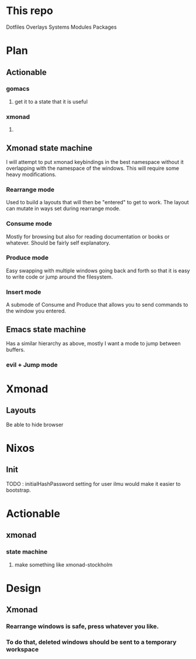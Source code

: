 * This repo

Dotfiles
Overlays
Systems
Modules
Packages



* Plan
** Actionable
*** gomacs
**** get it to a state that it is useful
*** xmonad
**** 
** Xmonad state machine
   I will attempt to put xmonad keybindings in the best namespace without it overlapping with the namespace of the windows. This will require some heavy modifications.
*** Rearrange mode
    Used to build a layouts that will then be "entered" to get to work. The layout can mutate in ways set during rearrange mode.
*** Consume mode
    Mostly for browsing but also for reading documentation or books or whatever. Should be fairly self explanatory.
*** Produce mode
    Easy swapping with multiple windows going back and forth so that it is easy to write code or jump around the filesystem.
*** Insert mode
    A submode of Consume and Produce that allows you to send commands to the window you entered.


** Emacs state machine
   Has a similar hierarchy as above, mostly I want a mode to jump between buffers.
*** evil + Jump mode

* Xmonad
** Layouts
   Be able to hide browser
   
* Nixos
** Init
   TODO : initialHashPassword setting for user ilmu would make it easier to bootstrap.

* Actionable
** xmonad
*** state machine
**** make something like xmonad-stockholm


* Design
** Xmonad
*** Rearrange windows is safe, press whatever you like.
*** To do that, deleted windows should be sent to a temporary workspace


